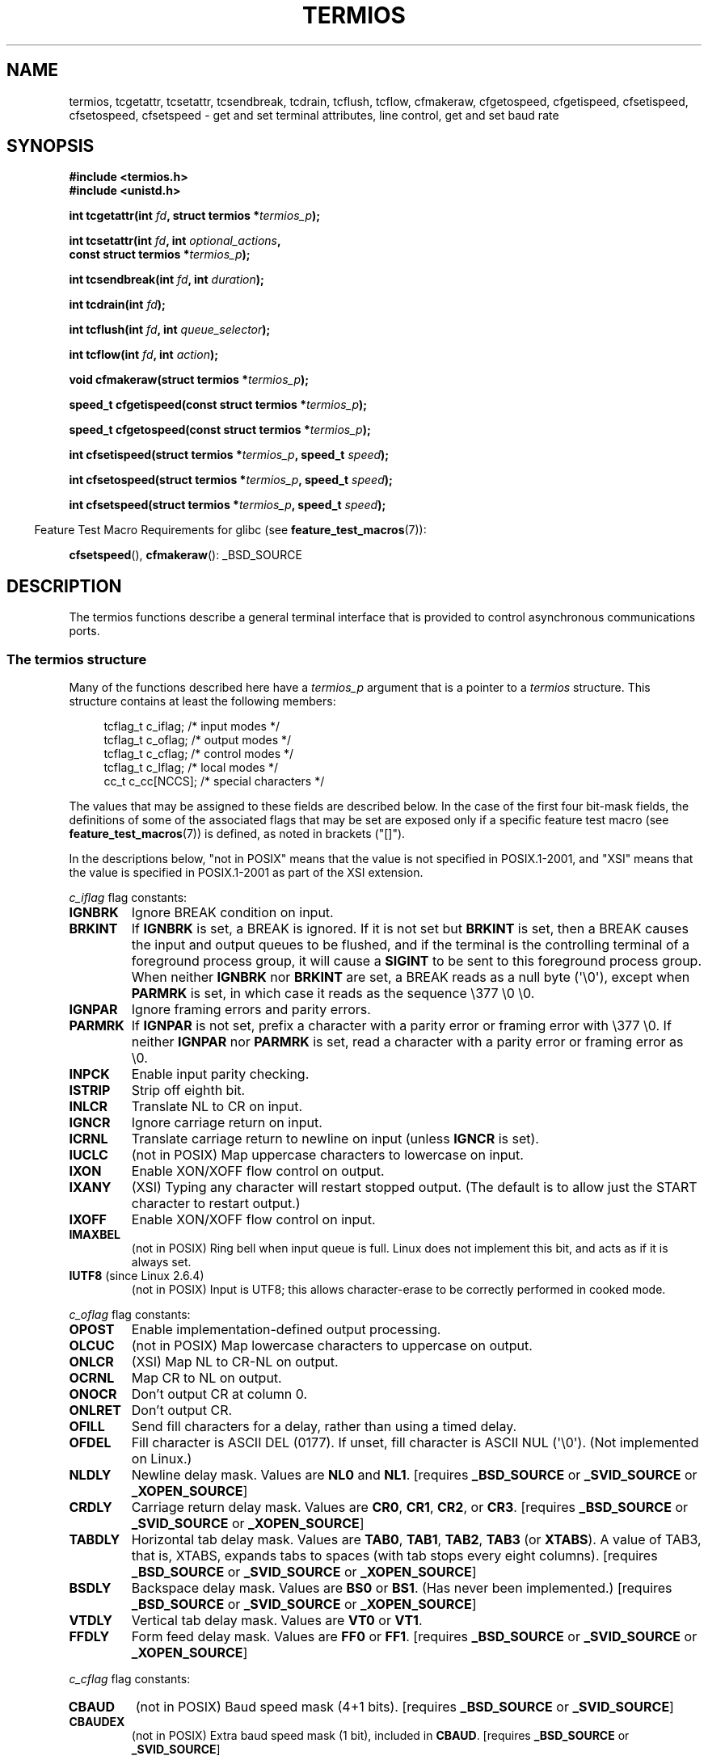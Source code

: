 .\" Copyright (c) 1993 Michael Haardt
.\" (michael@moria.de)
.\" Fri Apr  2 11:32:09 MET DST 1993
.\"
.\" %%%LICENSE_START(GPLv2+_DOC_FULL)
.\" This is free documentation; you can redistribute it and/or
.\" modify it under the terms of the GNU General Public License as
.\" published by the Free Software Foundation; either version 2 of
.\" the License, or (at your option) any later version.
.\"
.\" The GNU General Public License's references to "object code"
.\" and "executables" are to be interpreted as the output of any
.\" document formatting or typesetting system, including
.\" intermediate and printed output.
.\"
.\" This manual is distributed in the hope that it will be useful,
.\" but WITHOUT ANY WARRANTY; without even the implied warranty of
.\" MERCHANTABILITY or FITNESS FOR A PARTICULAR PURPOSE.  See the
.\" GNU General Public License for more details.
.\"
.\" You should have received a copy of the GNU General Public
.\" License along with this manual; if not, see
.\" <http://www.gnu.org/licenses/>.
.\" %%%LICENSE_END
.\"
.\" Modified 1993-07-24 by Rik Faith <faith@cs.unc.edu>
.\" Modified 1995-02-25 by Jim Van Zandt <jrv@vanzandt.mv.com>
.\" Modified 1995-09-02 by Jim Van Zandt <jrv@vanzandt.mv.com>
.\" moved to man3, aeb, 950919
.\" Modified 2001-09-22 by Michael Kerrisk <mtk.manpages@gmail.com>
.\" Modified 2001-12-17, aeb
.\" Modified 2004-10-31, aeb
.\" 2006-12-28, mtk:
.\"     Added .SS headers to give some structure to this page; and a
.\"     small amount of reordering.
.\"     Added a section on canonical and noncanonical mode.
.\"     Enhanced the discussion of "raw" mode for cfmakeraw().
.\"     Document CMSPAR.
.\"
.TH TERMIOS 3 2015-03-02 "Linux" "Linux Programmer's Manual"
.SH NAME
termios, tcgetattr, tcsetattr, tcsendbreak, tcdrain, tcflush, tcflow,
cfmakeraw, cfgetospeed, cfgetispeed, cfsetispeed, cfsetospeed, cfsetspeed \-
get and set terminal attributes, line control, get and set baud rate
.SH SYNOPSIS
.nf
.B #include <termios.h>
.br
.B #include <unistd.h>
.sp
.BI "int tcgetattr(int " fd ", struct termios *" termios_p );
.sp
.BI "int tcsetattr(int " fd ", int " optional_actions ,
.BI "              const struct termios *" termios_p );
.sp
.BI "int tcsendbreak(int " fd ", int " duration );
.sp
.BI "int tcdrain(int " fd );
.sp
.BI "int tcflush(int " fd ", int " queue_selector );
.sp
.BI "int tcflow(int " fd ", int " action );
.sp
.BI "void cfmakeraw(struct termios *" termios_p );
.sp
.BI "speed_t cfgetispeed(const struct termios *" termios_p );
.sp
.BI "speed_t cfgetospeed(const struct termios *" termios_p );
.sp
.BI "int cfsetispeed(struct termios *" termios_p ", speed_t " speed );
.sp
.BI "int cfsetospeed(struct termios *" termios_p ", speed_t " speed );
.sp
.BI "int cfsetspeed(struct termios *" termios_p ", speed_t " speed );
.fi
.sp
.in -4n
Feature Test Macro Requirements for glibc (see
.BR feature_test_macros (7)):
.in
.sp
.BR cfsetspeed (),
.BR cfmakeraw ():
_BSD_SOURCE
.SH DESCRIPTION
The termios functions describe a general terminal interface that is
provided to control asynchronous communications ports.
.SS The termios structure
.LP
Many of the functions described here have a \fItermios_p\fP argument
that is a pointer to a \fItermios\fP structure.
This structure contains at least the following members:
.sp
.in +4n
.nf
tcflag_t c_iflag;      /* input modes */
tcflag_t c_oflag;      /* output modes */
tcflag_t c_cflag;      /* control modes */
tcflag_t c_lflag;      /* local modes */
cc_t     c_cc[NCCS];   /* special characters */
.fi
.in
.PP
The values that may be assigned to these fields are described below.
In the case of the first four bit-mask fields,
the definitions of some of the associated flags that may be set are
exposed only if a specific feature test macro (see
.BR feature_test_macros (7))
is defined, as noted in brackets ("[]").
.PP
In the descriptions below, "not in POSIX" means that the
value is not specified in POSIX.1-2001,
and "XSI" means that the value is specified in POSIX.1-2001
as part of the XSI extension.
.PP
\fIc_iflag\fP flag constants:
.TP
.B IGNBRK
Ignore BREAK condition on input.
.TP
.B BRKINT
If \fBIGNBRK\fP is set, a BREAK is ignored.
If it is not set
but \fBBRKINT\fP is set, then a BREAK causes the input and output
queues to be flushed, and if the terminal is the controlling
terminal of a foreground process group, it will cause a
\fBSIGINT\fP to be sent to this foreground process group.
When neither \fBIGNBRK\fP nor \fBBRKINT\fP are set, a BREAK
reads as a null byte (\(aq\\0\(aq), except when \fBPARMRK\fP is set,
in which case it reads as the sequence \\377 \\0 \\0.
.TP
.B IGNPAR
Ignore framing errors and parity errors.
.TP
.B PARMRK
If \fBIGNPAR\fP is not set, prefix a character with a parity error or
framing error with \\377 \\0.
If neither \fBIGNPAR\fP nor \fBPARMRK\fP
is set, read a character with a parity error or framing error
as \\0.
.TP
.B INPCK
Enable input parity checking.
.TP
.B ISTRIP
Strip off eighth bit.
.TP
.B INLCR
Translate NL to CR on input.
.TP
.B IGNCR
Ignore carriage return on input.
.TP
.B ICRNL
Translate carriage return to newline on input (unless \fBIGNCR\fP is set).
.TP
.B IUCLC
(not in POSIX) Map uppercase characters to lowercase on input.
.TP
.B IXON
Enable XON/XOFF flow control on output.
.TP
.B IXANY
(XSI) Typing any character will restart stopped output.
(The default is to allow just the START character to restart output.)
.TP
.B IXOFF
Enable XON/XOFF flow control on input.
.TP
.B IMAXBEL
(not in POSIX) Ring bell when input queue is full.
Linux does not implement this bit, and acts as if it is always set.
.TP
.BR IUTF8 " (since Linux 2.6.4)"
(not in POSIX) Input is UTF8;
this allows character-erase to be correctly performed in cooked mode.
.PP
.I c_oflag
flag constants:
.TP
.B OPOST
Enable implementation-defined output processing.
.TP
.B OLCUC
(not in POSIX) Map lowercase characters to uppercase on output.
.TP
.B ONLCR
(XSI) Map NL to CR-NL on output.
.TP
.B OCRNL
Map CR to NL on output.
.TP
.B ONOCR
Don't output CR at column 0.
.TP
.B ONLRET
Don't output CR.
.TP
.B OFILL
Send fill characters for a delay, rather than using a timed delay.
.TP
.B OFDEL
Fill character is ASCII DEL (0177).
If unset, fill character is ASCII NUL (\(aq\\0\(aq).
(Not implemented on Linux.)
.TP
.B NLDLY
Newline delay mask.
Values are \fBNL0\fP and \fBNL1\fP.
[requires
.B _BSD_SOURCE
or
.B _SVID_SOURCE
or
.BR _XOPEN_SOURCE ]
.TP
.B CRDLY
Carriage return delay mask.
Values are \fBCR0\fP, \fBCR1\fP, \fBCR2\fP, or \fBCR3\fP.
[requires
.B _BSD_SOURCE
or
.B _SVID_SOURCE
or
.BR _XOPEN_SOURCE ]
.TP
.B TABDLY
Horizontal tab delay mask.
Values are \fBTAB0\fP, \fBTAB1\fP, \fBTAB2\fP, \fBTAB3\fP (or \fBXTABS\fP).
A value of TAB3, that is, XTABS, expands tabs to spaces
(with tab stops every eight columns).
[requires
.B _BSD_SOURCE
or
.B _SVID_SOURCE
or
.BR _XOPEN_SOURCE ]
.TP
.B BSDLY
Backspace delay mask.
Values are \fBBS0\fP or \fBBS1\fP.
(Has never been implemented.)
[requires
.B _BSD_SOURCE
or
.B _SVID_SOURCE
or
.BR _XOPEN_SOURCE ]
.TP
.B VTDLY
Vertical tab delay mask.
Values are \fBVT0\fP or \fBVT1\fP.
.TP
.B FFDLY
Form feed delay mask.
Values are \fBFF0\fP or \fBFF1\fP.
[requires
.B _BSD_SOURCE
or
.B _SVID_SOURCE
or
.BR _XOPEN_SOURCE ]
.PP
\fIc_cflag\fP flag constants:
.TP
.B CBAUD
(not in POSIX) Baud speed mask (4+1 bits).
[requires
.B _BSD_SOURCE
or
.BR _SVID_SOURCE ]
.TP
.B CBAUDEX
(not in POSIX) Extra baud speed mask (1 bit), included in
.BR CBAUD .
[requires
.B _BSD_SOURCE
or
.BR _SVID_SOURCE ]
.sp
(POSIX says that the baud speed is stored in the
.I termios
structure without specifying where precisely, and provides
.BR cfgetispeed ()
and
.BR cfsetispeed ()
for getting at it.
Some systems use bits selected by
.B CBAUD
in
.IR c_cflag ,
other systems use separate fields, for example,
.I sg_ispeed
and
.IR sg_ospeed .)
.TP
.B CSIZE
Character size mask.
Values are \fBCS5\fP, \fBCS6\fP, \fBCS7\fP, or \fBCS8\fP.
.TP
.B CSTOPB
Set two stop bits, rather than one.
.TP
.B CREAD
Enable receiver.
.TP
.B PARENB
Enable parity generation on output and parity checking for input.
.TP
.B PARODD
If set, then parity for input and output is odd;
otherwise even parity is used.
.TP
.B HUPCL
Lower modem control lines after last process closes the device (hang up).
.TP
.B CLOCAL
Ignore modem control lines.
.TP
.B LOBLK
(not in POSIX) Block output from a noncurrent shell layer.
For use by \fBshl\fP (shell layers).  (Not implemented on Linux.)
.TP
.B CIBAUD
(not in POSIX) Mask for input speeds.
The values for the
.B CIBAUD
bits are
the same as the values for the
.B CBAUD
bits, shifted left
.B IBSHIFT
bits.
[requires
.B _BSD_SOURCE
or
.BR _SVID_SOURCE ]
(Not implemented on Linux.)
.TP
.B CMSPAR
(not in POSIX)
Use "stick" (mark/space) parity (supported on certain serial
devices): if
.B PARODD
is set, the parity bit is always 1; if
.B PARODD
is not set, then the parity bit is always 0.
[requires
.B _BSD_SOURCE
or
.BR _SVID_SOURCE ]
.TP
.B CRTSCTS
(not in POSIX) Enable RTS/CTS (hardware) flow control.
[requires
.B _BSD_SOURCE
or
.BR _SVID_SOURCE ]
.PP
\fIc_lflag\fP flag constants:
.TP
.B ISIG
When any of the characters INTR, QUIT, SUSP, or DSUSP are received,
generate the corresponding signal.
.TP
.B ICANON
Enable canonical mode (described below).
.TP
.B XCASE
(not in POSIX; not supported under Linux)
If \fBICANON\fP is also set, terminal is uppercase only.
Input is converted to lowercase, except for characters preceded by \\.
On output, uppercase characters are preceded by \\ and lowercase
characters are converted to uppercase.
[requires
.B _BSD_SOURCE
or
.B _SVID_SOURCE
or
.BR _XOPEN_SOURCE ]
.\" glibc is probably now wrong to allow
.\" Define
.\" .B _XOPEN_SOURCE
.\" to expose
.\" .BR XCASE .
.TP
.B ECHO
Echo input characters.
.TP
.B ECHOE
If \fBICANON\fP is also set, the ERASE character erases the preceding
input character, and WERASE erases the preceding word.
.TP
.B ECHOK
If \fBICANON\fP is also set, the KILL character erases the current line.
.TP
.B ECHONL
If \fBICANON\fP is also set, echo the NL character even if ECHO is not set.
.TP
.B ECHOCTL
(not in POSIX) If \fBECHO\fP is also set,
terminal special characters other than
TAB, NL, START, and STOP are echoed as \fB^X\fP,
where X is the character with
ASCII code 0x40 greater than the special character.
For example, character
0x08 (BS) is echoed as \fB^H\fP.
[requires
.B _BSD_SOURCE
or
.BR _SVID_SOURCE ]
.TP
.B ECHOPRT
(not in POSIX) If \fBICANON\fP and \fBECHO\fP are also set, characters
are printed as they are being erased.
[requires
.B _BSD_SOURCE
or
.BR _SVID_SOURCE ]
.TP
.B ECHOKE
(not in POSIX) If \fBICANON\fP is also set, KILL is echoed by erasing
each character on the line, as specified by \fBECHOE\fP and \fBECHOPRT\fP.
[requires
.B _BSD_SOURCE
or
.BR _SVID_SOURCE ]
.TP
.B DEFECHO
(not in POSIX) Echo only when a process is reading.
(Not implemented on Linux.)
.TP
.B FLUSHO
(not in POSIX; not supported under Linux)
Output is being flushed.
This flag is toggled by typing
the DISCARD character.
[requires
.B _BSD_SOURCE
or
.BR _SVID_SOURCE ]
.TP
.B NOFLSH
Disable flushing the input and output queues when generating signals for the
INT, QUIT, and SUSP characters.
.\" Stevens lets SUSP only flush the input queue
.TP
.B TOSTOP
Send the
.B SIGTTOU
signal to the process group of a background process
which tries to write to its controlling terminal.
.TP
.B PENDIN
(not in POSIX; not supported under Linux)
All characters in the input queue are reprinted when
the next character is read.
.RB ( bash (1)
handles typeahead this way.)
[requires
.B _BSD_SOURCE
or
.BR _SVID_SOURCE ]
.TP
.B IEXTEN
Enable implementation-defined input processing.
This flag, as well as \fBICANON\fP must be enabled for the
special characters EOL2, LNEXT, REPRINT, WERASE to be interpreted,
and for the \fBIUCLC\fP flag to be effective.
.PP
The \fIc_cc\fP array defines the terminal special characters.
The symbolic indices (initial values) and meaning are:
.TP
.B VDISCARD
(not in POSIX; not supported under Linux; 017, SI, Ctrl-O)
Toggle: start/stop discarding pending output.
Recognized when
.B IEXTEN
is set, and then not passed as input.
.TP
.B VDSUSP
(not in POSIX; not supported under Linux; 031, EM, Ctrl-Y)
Delayed suspend character (DSUSP):
send
.B SIGTSTP
signal when the character is read by the user program.
Recognized when
.B IEXTEN
and
.B ISIG
are set, and the system supports
job control, and then not passed as input.
.TP
.B VEOF
(004, EOT, Ctrl-D)
End-of-file character (EOF).
More precisely: this character causes the pending tty buffer to be sent
to the waiting user program without waiting for end-of-line.
If it is the first character of the line, the
.BR read (2)
in the user program returns 0, which signifies end-of-file.
Recognized when
.B ICANON
is set, and then not passed as input.
.TP
.B VEOL
(0, NUL)
Additional end-of-line character (EOL).
Recognized when
.B ICANON
is set.
.TP
.B VEOL2
(not in POSIX; 0, NUL)
Yet another end-of-line character (EOL2).
Recognized when
.B ICANON
is set.
.TP
.B VERASE
(0177, DEL, rubout, or 010, BS, Ctrl-H, or also #)
Erase character (ERASE).
This erases the previous not-yet-erased character,
but does not erase past EOF or beginning-of-line.
Recognized when
.B ICANON
is set, and then not passed as input.
.TP
.B VINTR
(003, ETX, Ctrl-C, or also 0177, DEL, rubout)
Interrupt character (INTR).
Send a
.B SIGINT
signal.
Recognized when
.B ISIG
is set, and then not passed as input.
.TP
.B VKILL
(025, NAK, Ctrl-U, or Ctrl-X, or also @)
Kill character (KILL).
This erases the input since the last EOF or beginning-of-line.
Recognized when
.B ICANON
is set, and then not passed as input.
.TP
.B VLNEXT
(not in POSIX; 026, SYN, Ctrl-V)
Literal next (LNEXT).
Quotes the next input character, depriving it of
a possible special meaning.
Recognized when
.B IEXTEN
is set, and then not passed as input.
.TP
.B VMIN
Minimum number of characters for noncanonical read (MIN).
.TP
.B VQUIT
(034, FS, Ctrl-\e)
Quit character (QUIT).
Send
.B SIGQUIT
signal.
Recognized when
.B ISIG
is set, and then not passed as input.
.TP
.B VREPRINT
(not in POSIX; 022, DC2, Ctrl-R)
Reprint unread characters (REPRINT).
Recognized when
.B ICANON
and
.B IEXTEN
are set, and then not passed as input.
.TP
.B VSTART
(021, DC1, Ctrl-Q)
Start character (START).
Restarts output stopped by the Stop character.
Recognized when
.B IXON
is set, and then not passed as input.
.TP
.B VSTATUS
(not in POSIX; not supported under Linux;
status request: 024, DC4, Ctrl-T).
Status character (STATUS).
Display status information at terminal,
including state of foreground process and amount of CPU time it has consumed.
Also sends a
.BR SIGINFO
signal (not supported on Linux) to the foreground process group.
.TP
.B VSTOP
(023, DC3, Ctrl-S)
Stop character (STOP).
Stop output until Start character typed.
Recognized when
.B IXON
is set, and then not passed as input.
.TP
.B VSUSP
(032, SUB, Ctrl-Z)
Suspend character (SUSP).
Send
.B SIGTSTP
signal.
Recognized when
.B ISIG
is set, and then not passed as input.
.TP
.B VSWTCH
(not in POSIX; not supported under Linux; 0, NUL)
Switch character (SWTCH).
Used in System V to switch shells in
.IR "shell layers" ,
a predecessor to shell job control.
.TP
.B VTIME
Timeout in deciseconds for noncanonical read (TIME).
.TP
.B VWERASE
(not in POSIX; 027, ETB, Ctrl-W)
Word erase (WERASE).
Recognized when
.B ICANON
and
.B IEXTEN
are set, and then not passed as input.
.LP
An individual terminal special character can be disabled by setting
the value of the corresponding
.I c_cc
element to
.BR _POSIX_VDISABLE .
.LP
The above symbolic subscript values are all different, except that
.BR VTIME ,
.B VMIN
may have the same value as
.BR VEOL ,
.BR VEOF ,
respectively.
In noncanonical mode the special character meaning is replaced
by the timeout meaning.
For an explanation of
.B VMIN
and
.BR VTIME ,
see the description of
noncanonical mode below.
.SS Retrieving and changing terminal settings
.PP
.BR tcgetattr ()
gets the parameters associated with the object referred by \fIfd\fP and
stores them in the \fItermios\fP structure referenced by
\fItermios_p\fP.
This function may be invoked from a background process;
however, the terminal attributes may be subsequently changed by a
foreground process.
.LP
.BR tcsetattr ()
sets the parameters associated with the terminal (unless support is
required from the underlying hardware that is not available) from the
\fItermios\fP structure referred to by \fItermios_p\fP.
\fIoptional_actions\fP specifies when the changes take effect:
.IP \fBTCSANOW\fP
the change occurs immediately.
.IP \fBTCSADRAIN\fP
the change occurs after all output written to
.I fd
has been transmitted.
This option should be used when changing
parameters that affect output.
.IP \fBTCSAFLUSH\fP
the change occurs after all output written to the object referred by
.I fd
has been transmitted, and all input that has been received but not read
will be discarded before the change is made.
.SS Canonical and noncanonical mode
The setting of the
.B ICANON
canon flag in
.I c_lflag
determines whether the terminal is operating in canonical mode
.RB ( ICANON
set) or
noncanonical mode
.RB ( ICANON
unset).
By default,
.B ICANON
set.

In canonical mode:
.IP * 2
Input is made available line by line.
An input line is available when one of the line delimiters
is typed (NL, EOL, EOL2; or EOF at the start of line).
Except in the case of EOF, the line delimiter is included
in the buffer returned by
.BR read (2).
.IP * 2
Line editing is enabled (ERASE, KILL;
and if the
.B IEXTEN
flag is set: WERASE, REPRINT, LNEXT).
A
.BR read (2)
returns at most one line of input; if the
.BR read (2)
requested fewer bytes than are available in the current line of input,
then only as many bytes as requested are read,
and the remaining characters will be available for a future
.BR read (2).
.PP
In noncanonical mode input is available immediately (without
the user having to type a line-delimiter character),
no input processing is performed,
and line editing is disabled.
The settings of MIN
.RI ( c_cc[VMIN] )
and TIME
.RI ( c_cc[VTIME] )
determine the circumstances in which a
.BR read (2)
completes; there are four distinct cases:
.TP
MIN == 0, TIME == 0 (polling read)
If data is available,
.BR read (2)
returns immediately, with the lesser of the number of bytes
available, or the number of bytes requested.
If no data is available,
.BR read (2)
returns 0.
.TP
MIN > 0, TIME == 0 (blocking read)
.BR read (2)
blocks until MIN bytes are available,
and returns up to the number of bytes requested.
.TP
MIN == 0, TIME > 0 (read with timeout)
TIME specifies the limit for a timer in tenths of a second.
The timer is started when
.BR read (2)
is called.
.BR read (2)
returns either when at least one byte of data is available,
or when the timer expires.
If the timer expires without any input becoming available,
.BR read (2)
returns 0.
If data is already available at the time of the call to
.BR read (2),
the call behaves as though the data was received immediately after the call.
.TP
MIN > 0, TIME > 0 (read with interbyte timeout)
TIME specifies the limit for a timer in tenths of a second.
Once an initial byte of input becomes available,
the timer is restarted after each further byte is received.
.BR read (2)
returns when any of the following conditions is met:
.RS
.IP * 3
MIN bytes have been received.
.IP *
The interbyte timer expires.
.IP *
The number of bytes requested by
.BR read (2)
has been received.
(POSIX does not specify this termination condition,
and on some other implementations
.\" e.g., Solaris
.BR read (2)
does not return in this case.)
.RE
.IP
Because the timer is started only after the initial byte
becomes available, at least one byte will be read.
If data is already available at the time of the call to
.BR read (2),
the call behaves as though the data was received immediately after the call.
.PP
POSIX
.\" POSIX.1-2008 XBD 11.1.7
does not specify whether the setting of the
.B O_NONBLOCK
file status flag takes precedence over the MIN and TIME settings.
If
.B O_NONBLOCK
is set, a
.BR read (2)
in noncanonical mode may return immediately,
regardless of the setting of MIN or TIME.
Furthermore, if no data is available,
POSIX permits a
.BR read (2)
in noncanonical mode to return either 0, or \-1 with
.I errno
set to
.BR EAGAIN .
.SS Raw mode
.LP
.BR cfmakeraw ()
sets the terminal to something like the
"raw" mode of the old Version 7 terminal driver:
input is available character by character,
echoing is disabled, and all special processing of
terminal input and output characters is disabled.
The terminal attributes are set as follows:
.nf

    termios_p\->c_iflag &= ~(IGNBRK | BRKINT | PARMRK | ISTRIP
                    | INLCR | IGNCR | ICRNL | IXON);
    termios_p\->c_oflag &= ~OPOST;
    termios_p\->c_lflag &= ~(ECHO | ECHONL | ICANON | ISIG | IEXTEN);
    termios_p\->c_cflag &= ~(CSIZE | PARENB);
    termios_p\->c_cflag |= CS8;
.fi
.SS Line control
.LP
.BR tcsendbreak ()
transmits a continuous stream of zero-valued bits for a specific
duration, if the terminal is using asynchronous serial data
transmission.
If \fIduration\fP is zero, it transmits zero-valued bits
for at least 0.25 seconds, and not more that 0.5 seconds.
If \fIduration\fP is not zero, it sends zero-valued bits for some
implementation-defined length of time.
.LP
If the terminal is not using asynchronous serial data transmission,
.BR tcsendbreak ()
returns without taking any action.
.LP
.BR tcdrain ()
waits until all output written to the object referred to by
.I fd
has been transmitted.
.LP
.BR tcflush ()
discards data written to the object referred to by
.I fd
but not transmitted, or data received but not read, depending on the
value of
.IR queue_selector :
.IP \fBTCIFLUSH\fP
flushes data received but not read.
.IP \fBTCOFLUSH\fP
flushes data written but not transmitted.
.IP \fBTCIOFLUSH\fP
flushes both data received but not read, and data written but not
transmitted.
.LP
.BR tcflow ()
suspends transmission or reception of data on the object referred to by
.IR fd ,
depending on the value of
.IR action :
.IP \fBTCOOFF\fP
suspends output.
.IP \fBTCOON\fP
restarts suspended output.
.IP \fBTCIOFF\fP
transmits a STOP character, which stops the terminal device from
transmitting data to the system.
.IP \fBTCION\fP
transmits a START character, which starts the terminal device
transmitting data to the system.
.LP
The default on open of a terminal file is that neither its input nor its
output is suspended.
.SS Line speed
The baud rate functions are provided for getting and setting the values
of the input and output baud rates in the \fItermios\fP structure.
The new values do not take effect
until
.BR tcsetattr ()
is successfully called.

Setting the speed to \fBB0\fP instructs the modem to "hang up".
The actual bit rate corresponding to \fBB38400\fP may be altered with
.BR setserial (8).
.LP
The input and output baud rates are stored in the \fItermios\fP
structure.
.LP
.BR cfgetospeed ()
returns the output baud rate stored in the \fItermios\fP structure
pointed to by
.IR termios_p .
.LP
.BR cfsetospeed ()
sets the output baud rate stored in the \fItermios\fP structure pointed
to by \fItermios_p\fP to \fIspeed\fP, which must be one of these constants:
.nf

.ft B
	B0
	B50
	B75
	B110
	B134
	B150
	B200
	B300
	B600
	B1200
	B1800
	B2400
	B4800
	B9600
	B19200
	B38400
	B57600
	B115200
	B230400
.ft P

.fi
The zero baud rate, \fBB0\fP,
is used to terminate the connection.
If B0 is specified, the modem control lines shall no longer be asserted.
Normally, this will disconnect the line.
\fBCBAUDEX\fP is a mask
for the speeds beyond those defined in POSIX.1 (57600 and above).
Thus, \fBB57600\fP & \fBCBAUDEX\fP is nonzero.
.LP
.BR cfgetispeed ()
returns the input baud rate stored in the \fItermios\fP structure.
.LP
.BR cfsetispeed ()
sets the input baud rate stored in the \fItermios\fP structure to
.IR speed ,
which must be specified as one of the \fBBnnn\fP constants listed above for
.BR cfsetospeed ().
If the input baud rate is set to zero, the input baud rate will be
equal to the output baud rate.
.LP
.BR cfsetspeed ()
is a 4.4BSD extension.
It takes the same arguments as
.BR cfsetispeed (),
and sets both input and output speed.
.SH RETURN VALUE
.LP
.BR cfgetispeed ()
returns the input baud rate stored in the
\fItermios\fP
structure.
.LP
.BR cfgetospeed ()
returns the output baud rate stored in the \fItermios\fP structure.
.LP
All other functions return:
.IP 0
on success.
.IP \-1
on failure and set
.I errno
to indicate the error.
.LP
Note that
.BR tcsetattr ()
returns success if \fIany\fP of the requested changes could be
successfully carried out.
Therefore, when making multiple changes
it may be necessary to follow this call with a further call to
.BR tcgetattr ()
to check that all changes have been performed successfully.
.SH ATTRIBUTES
For an explanation of the terms used in this section, see
.BR attributes (7).
.nh
.ad l
.TS
allbox;
lbw36 lb lb
l l l.
Interface	Attribute	Value
T{
.BR tcgetattr (),
.BR tcsetattr (),
.BR tcdrain (),
.BR tcflush (),
.BR tcflow (),
.BR tcsendbreak (),
.BR cfmakeraw (),
.BR cfgetispeed (),
.BR cfgetospeed (),
.BR cfsetispeed (),
.BR cfsetospeed (),
.BR cfsetspeed ()
.\" FIXME: the following markings are different from which in glibc manual,
.\" markings in glibc manual are more detailed.
.\" tcsendbreak: MT-Unsafe race:tcattr(filedes)/bsd
.\" tcflow: MT-Unsafe race:tcattr(filedes)/bsd
.\" glibc manual says /bsd indicate the preceding marker only applies
./" when the underlying kernel is a BSD kernel.
.\" So, it is safety in Linux kernel.
T}	Thread safety	MT-Safe
.TE
.ad
.hy
.SH CONFORMING TO
.BR tcgetattr (),
.BR tcsetattr (),
.BR tcsendbreak (),
.BR tcdrain (),
.BR tcflush (),
.BR tcflow (),
.BR cfgetispeed (),
.BR cfgetospeed (),
.BR cfsetispeed (),
and
.BR cfsetospeed ()
are specified in POSIX.1-2001.

.BR cfmakeraw ()
and
.BR cfsetspeed ()
are nonstandard, but available on the BSDs.
.SH NOTES
UNIX\ V7 and several later systems have a list of baud rates
where after the fourteen values B0, ..., B9600 one finds the
two constants EXTA, EXTB ("External A" and "External B").
Many systems extend the list with much higher baud rates.
.LP
The effect of a nonzero \fIduration\fP with
.BR tcsendbreak ()
varies.
SunOS specifies a break of
.I "duration\ *\ N"
seconds, where \fIN\fP is at least 0.25, and not more than 0.5.
Linux, AIX, DU, Tru64 send a break of
.I duration
milliseconds.
FreeBSD and NetBSD and HP-UX and MacOS ignore the value of
.IR duration .
Under Solaris and UnixWare,
.BR tcsendbreak ()
with nonzero
.I duration
behaves like
.BR tcdrain ().
.\" libc4 until 4.7.5, glibc for sysv: EINVAL for duration > 0.
.\" libc4.7.6, libc5, glibc for unix: duration in ms.
.\" glibc for bsd: duration in us
.\" glibc for sunos4: ignore duration
.SH SEE ALSO
.BR reset (1),
.BR setterm (1),
.BR stty (1),
.BR tput (1),
.BR tset (1),
.BR console_ioctl (4),
.BR tty_ioctl (4),
.BR setserial (8)
